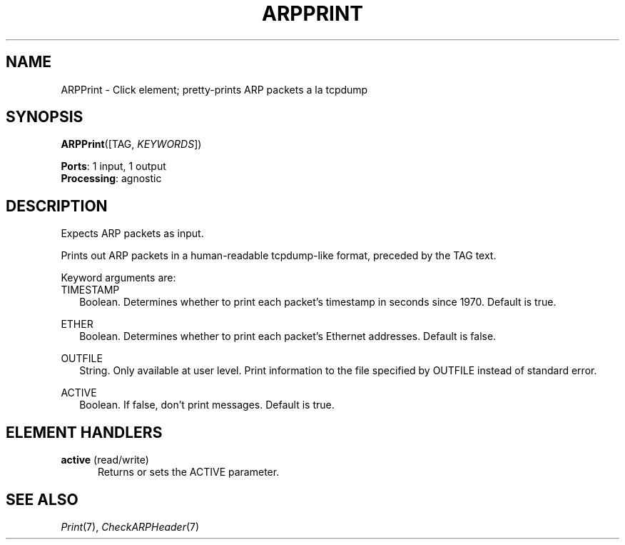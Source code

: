 .\" -*- mode: nroff -*-
.\" Generated by 'click-elem2man' from '../elements/ethernet/arpprint.hh:6'
.de M
.IR "\\$1" "(\\$2)\\$3"
..
.de RM
.RI "\\$1" "\\$2" "(\\$3)\\$4"
..
.TH "ARPPRINT" 7click "12/Oct/2017" "Click"
.SH "NAME"
ARPPrint \- Click element;
pretty-prints ARP packets a la tcpdump
.SH "SYNOPSIS"
\fBARPPrint\fR([TAG, \fIKEYWORDS\fR])

\fBPorts\fR: 1 input, 1 output
.br
\fBProcessing\fR: agnostic
.br
.SH "DESCRIPTION"
Expects ARP packets as input.
.PP
Prints out ARP packets in a human-readable tcpdump-like format, preceded by
the TAG text.
.PP
Keyword arguments are:
.PP


.IP "TIMESTAMP" 2
Boolean. Determines whether to print each packet's timestamp in seconds since
1970. Default is true.
.IP "" 2
.IP "ETHER" 2
Boolean.  Determines whether to print each packet's Ethernet addresses.
Default is false.
.IP "" 2
.IP "OUTFILE" 2
String. Only available at user level. Print information to the file specified
by OUTFILE instead of standard error.
.IP "" 2
.IP "ACTIVE" 2
Boolean.  If false, don't print messages.  Default is true.
.IP "" 2
.PP

.SH "ELEMENT HANDLERS"



.IP "\fBactive\fR (read/write)" 5
Returns or sets the ACTIVE parameter.
.IP "" 5
.PP

.SH "SEE ALSO"
.M Print 7 ,
.M CheckARPHeader 7

